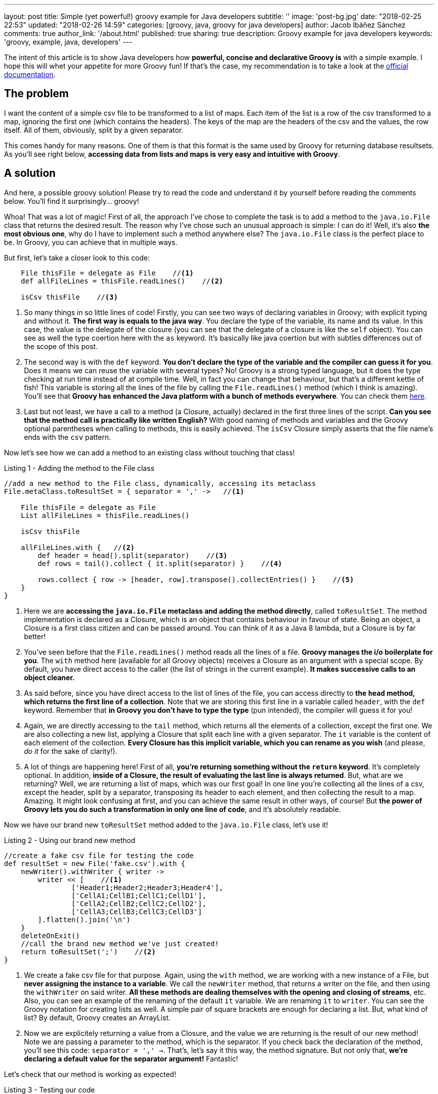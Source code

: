 ---
layout: post
title: Simple (yet powerful!) groovy example for Java developers
subtitle: ''
image: 'post-bg.jpg'
date: "2018-02-25 22:53"
updated: "2018-02-26 14:59"
categories: [groovy, java, groovy for java developers]
author: Jacob Ibáñez Sánchez
comments: true
author_link: '/about.html'
published: true
sharing: true
description: Groovy example for java developers
keywords: 'groovy, example, java, developers'
---

The intent of this article is to show Java developers how *powerful, concise and declarative Groovy is* with a simple example. I hope this will whet your appetite for more Groovy fun! If that's the case, my recommendation is to take a look at the http://www.groovy-lang.org/documentation.html[official documentation].

== The problem
I want the content of a simple csv file to be transformed to a list of maps. Each item of the list is a row of the csv transformed to a map, ignoring the first one (which contains the headers). The keys of the map are the headers of the csv and the values, the row itself. All of them, obviously, split by a given separator.

This comes handy for many reasons. One of them is that this format is the same used by Groovy for returning database resultsets. As you'll see right below, *accessing data from lists and maps is very easy and intuitive with Groovy*.

== A solution

And here, a possible groovy solution! Please try to read the code and understand it by yourself before reading the comments below. You'll find it surprisingly... groovy!

++++
<script src="https://gist.github.com/Iakobs/08a5ecd7f8831849b29d8f227b11676f.js"></script>
++++

Whoa! That was a lot of magic! First of all, the approach I've chose to complete the task is to add a method to the `java.io.File` class that returns the desired result. The reason why I've chose such an unusual approach is simple: I can do it! Well, it's also *the most obvious one*, why do I have to implement such a method anywhere else? The `java.io.File` class is the perfect place to be. In Groovy, you can achieve that in multiple ways.

But first, let's take a closer look to this code:

[source,groovy,linenums]
----
    File thisFile = delegate as File    //<1>
    def allFileLines = thisFile.readLines()    //<2>

    isCsv thisFile    //<3>
----

<1> So many things in so little lines of code! Firstly, you can see two ways of declaring variables in Groovy; with explicit typing and without it. *The first way is equals to the java way*. You declare the type of the variable, its name and its value. In this case, the value is the delegate of the closure (you can see that the delegate of a closure is like the `self` object). You can see as well the type coertion here with the `as` keyword. It's basically like java coertion but with subtles differences out of the scope of this post.

<2> The second way is with the `def` keyword. *You don't declare the type of the variable and the compiler can guess it for you*. Does it means we can reuse the variable with several types? No! Groovy is a strong typed language, but it does the type checking at run time instead of at compile time. Well, in fact you can change that behaviour, but that's a different kettle of fish! This variable is storing all the lines of the file by calling the `File.readLines()` method (which I think is amazing). You'll see that *Groovy has enhanced the Java platform with a bunch of methods everywhere*. You can check them http://www.groovy-lang.org/gdk.html[here].

<3> Last but not least, we have a call to a method (a Closure, actually) declared in the first three lines of the script. *Can you see that the method call is practically like written English?* With good naming of methods and variables and the Groovy optional parentheses when calling to methods, this is easily achieved. The `isCsv` Closure simply asserts that the file name's ends with the `csv` pattern.

Now let's see how we can add a method to an existing class without touching that class!

.Listing 1 - Adding the method to the File class
[source,groovy,linenums]
----
//add a new method to the File class, dynamically, accessing its metaclass
File.metaClass.toResultSet = { separator = ',' ->   //<1>

    File thisFile = delegate as File
    List allFileLines = thisFile.readLines()

    isCsv thisFile

    allFileLines.with {   //<2>
        def header = head().split(separator)    //<3>
        def rows = tail().collect { it.split(separator) }    //<4>

        rows.collect { row -> [header, row].transpose().collectEntries() }    //<5>
    }
}
----

<1> Here we are *accessing the `java.io.File` metaclass and adding the method directly*, called `toResultSet`. The method implementation is declared as a Closure, which is an object that contains behaviour in favour of state. Being an object, a Closure is a first class citizen and can be passed around. You can think of it as a Java 8 lambda, but a Closure is by far better!
<2> You've seen before that the `File.readLines()` method reads all the lines of a file. *Groovy manages the i/o boilerplate for you*. The `with` method here (available for all Groovy objects) receives a Closure as an argument with a special scope. By default, you have direct access to the caller (the list of strings in the current example). *It makes successive calls to an object cleaner.*
<3> As said before, since you have direct access to the list of lines of the file, you can access directly to *the `head` method, which returns the first line of a collection*. Note that we are storing this first line in a variable called `header`, with the `def` keyword. Remember that *in Groovy you don't have to type the type* (pun intended), the compiler will guess it for you!
<4> Again, we are directly accessing to the `tail` method, which returns all the elements of a collection, except the first one. We are also collecting a new list, applying a Closure that split each line with a given separator. The `it` variable is the content of each element of the collection. *Every Closure has this implicit variable, which you can rename as you wish* (and please, _do it_ for the sake of clarity!).
<5> A lot of things are happening here! First of all, *you're returning something without the `return` keyword*. It's completely optional. In addition, *inside of a Closure, the result of evaluating the last line is always returned*. But, what are we returning? Well, we are returning a list of maps, which was our first goal! In one line you're collecting all the lines of a csv, except the header, split by a separator, transposing its header to each element, and then collecting the result to a map. Amazing. It might look confusing at first, and you can achieve the same result in other ways, of course! But *the power of Groovy lets you do such a transformation in only one line of code*, and it's absolutely readable.

Now we have our brand new `toResultSet` method added to the `java.io.File` class, let's use it!

.Listing 2 - Using our brand new method
[source,groovy,linenums]
----
//create a fake csv file for testing the code
def resultSet = new File('fake.csv').with {
    newWriter().withWriter { writer ->
        writer << [    //<1>
                ['Header1;Header2;Header3;Header4'],
                ['CellA1;CellB1;CellC1;CellD1'],
                ['CellA2;CellB2;CellC2;CellD2'],
                ['CellA3;CellB3;CellC3;CellD3']
        ].flatten().join('\n')
    }
    deleteOnExit()
    //call the brand new method we've just created!
    return toResultSet(';')    //<2>
}
----

<1> We create a fake csv file for that purpose. Again, using the `with` method, we are working with a new instance of a File, but *never assigning the instance to a variable*. We call the `newWriter` method, that returns a writer on the file, and then using the `withWriter` on said writer. *All these methods are dealing themselves with the opening and closing of streams*, etc. Also, you can see an example of the renaming of the default `it` variable. We are renaming `it`  to `writer`. You can see the Groovy notation for creating lists as well. A simple pair of square brackets are enough for declaring a list. But, what kind of list? By default, Groovy creates an ArrayList.
<2> Now we are explicitely returning a value from a Closure, and the value we are returning is the result of our new method! Note we are passing a parameter to the method, which is the separator. If you check back the declaration of the method, you'll see this code: `separator = ',' ->`. That's, let's say it this way, the method signature. But not only that, *we're declaring a default value for the separator argument!* Fantastic!

Let's check that our method is working as expected!

.Listing 3 - Testing our code
[source,groovy,linenums]
----
assert resultSet[0] == [    //<1>
        Header1: 'CellA1',
        Header2: 'CellB1',
        Header3: 'CellC1',
        Header4: 'CellD1'
]
assert resultSet[0].Header2 == 'CellB1'    //<2>
assert resultSet*.Header2 == ['CellB1', 'CellB2', 'CellB3']    //<3>
assert resultSet.Header1[2] == 'CellA3'    //<4>
----

<1> If we take the first line of our resultset (hey! that's an array notation for accessing a list position? yup! it certainly is!), we obtain a map with the first line of the csv file. Note the map creation notation; *as with lists, it's far more simpler than Java*. Square brackets surrounding _key : value_ pairs makes the job!
<2> *Dot notation to the rescue here!* If the first line is a map, the `map.key` notation gives you access to the value associated to that key.
<3> What's that asterisk here? It's optional, but it denotes that *we are accessing at all elements of the list at the same time*. And since we are calling at the `Header2` key, we are retrieving all elements of the second column of the csv.
<4> Here, like in the previous example, we are accessing to all elements of the third column, without the asterisk (it was optional, do you remember?), and then to the third element of the third column, again with the square brackets notation.

== Conclusion

Eazy peazy lemon squeezy! Just think about *the lines of code needed to achieve the same result in java*. With lambdas they're obviously decreased, but Groovy is still cleaner and more concise. I've skipped a lot of things and you've only seen the gist of Groovy, but you can easily intuit its real power.

One thing you have probably noticed is that *there are no imports in the above code snippet*. You can paste the code in a file and run it with the groovy CLI and it will run without complains. Java automatically imports the contents in the `java.lang` package, and Groovy also import other packages, like the `java.io` one.

Please, feel free to leave any comments and suggestions! Hope you liked it!